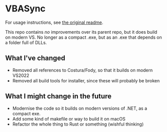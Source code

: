 
* VBASync

For usage instructions, see [[https://github.com/jbviviers/VBASync/blob/master/README.md][the original readme]].

This repo contains /no/ improvements over its parent repo, but it does build on modern VS. No longer as a compact .exe, but as an .exe that depends on a folder full of DLLs.

** What I've changed

- Removed all references to Costura/Fody, so that it builds on modern VS2022
- Removed all build tools for installer, since these will probably be broken

** What I might change in the future

- Modernise the code so it builds on modern versions of .NET, as a compact exe.
- Add some kind of makefile or way to build it on macOS
- Refactor the whole thing to Rust or something (wishful thinking)
